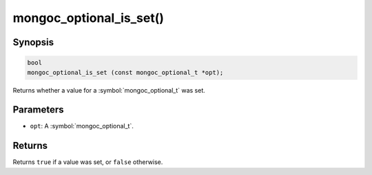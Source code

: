 .. _mongoc_optional_is_set

mongoc_optional_is_set()
========================

Synopsis
--------

.. code-block:: c

  bool
  mongoc_optional_is_set (const mongoc_optional_t *opt);

Returns whether a value for a :symbol:`mongoc_optional_t` was set.

Parameters
----------

* ``opt``: A :symbol:`mongoc_optional_t`.

Returns
-------

Returns ``true`` if a value was set, or ``false`` otherwise.
